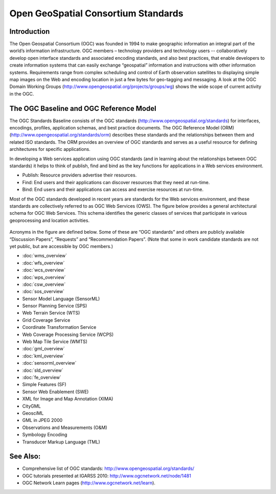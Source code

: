 .. GeoSpatial Standards documentation master file, created by
   sphinx-quickstart on Mon Jul 19 08:52:52 2010.
   You can adapt this file completely to your liking, but it should at least
   contain the root `toctree` directive.

Open GeoSpatial Consortium Standards
====================================

Introduction
------------
The Open Geospatial Consortium (OGC) was founded in 1994 to make geographic information an integral part of the world’s information infrastructure. OGC members – technology providers and technology users -- collaboratively develop open interface standards and associated encoding standards, and also best practices, that enable developers to create information systems that can easily exchange “geospatial” information and instructions with other information systems. Requirements range from complex scheduling and control of Earth observation satellites to displaying simple map images on the Web and encoding location in just a few bytes for geo-tagging and messaging. A look at the OGC Domain Working Groups (http://www.opengeospatial.org/projects/groups/wg) shows the wide scope of current activity in the OGC.

The OGC Baseline and OGC Reference Model
----------------------------------------

The OGC Standards Baseline consists of the OGC standards (http://www.opengeospatial.org/standards) for interfaces, encodings, profiles, application schemas, and best practice documents. The OGC Reference Model (ORM) (http://www.opengeospatial.org/standards/orm) describes these standards and the relationships between them and related ISO standards. The ORM provides an overview of OGC standards and serves as a useful resource for defining architectures for specific applications.

In developing a Web services application using OGC standards (and in learning about the relationships between OGC standards) it helps to think of publish, find and bind as the key functions for applications in a Web services environment.

* Publish: Resource providers advertise their resources.
* Find: End users and their applications can discover resources that they need at run-time.
* Bind: End users and their applications can access and exercise resources at run-time.

Most of the OGC standards developed in recent years are standards for the Web services environment, and these standards are collectively referred to as OGC Web Services (OWS). The figure below provides a general architectural schema for OGC Web Services. This schema identifies the generic classes of services that participate in various geoprocessing and location activities.


.. figure:: ../../images/standards/publish_find_bind.jpg
  :scale: 55%
  :alt: Web services framework of OGC geoprocessing standards

Acronyms in the figure are defined below. Some of these are “OGC standards” and others are publicly available “Discussion Papers”, “Requests” and “Recommendation Papers”. (Note that some in work candidate standards are not yet public, but are accessible by OGC members.) 

* :doc:`wms_overview`
* :doc:`wfs_overview`
* :doc:`wcs_overview`
* :doc:`wps_overview`
* :doc:`csw_overview`
* :doc:`sos_overview`
* Sensor Model Language (SensorML)
* Sensor Planning Service (SPS)
* Web Terrain Service (WTS)
* Grid Coverage Service
* Coordinate Transformation Service
* Web Coverage Processing Service (WCPS)
* Web Map Tile Service (WMTS)
* :doc:`gml_overview`
* :doc:`kml_overview`
* :doc:`sensorml_overview`
* :doc:`sld_overview`
* :doc:`fe_overview`
* Simple Features (SF)
* Sensor Web Enablement (SWE)
* XML for Image and Map Annotation (XIMA)
* CityGML
* GeosciML
* GML in JPEG 2000
* Observations and Measurements (O&M)
* Symbology Encoding
* Transducer Markup Language (TML)


.. links to standards
  * :doc:`wms_overview` (http://www.opengeospatial.org/standards/wms)
  * :doc:`wfs_overview` (http://www.opengeospatial.org/standards/wfs)
  * :doc:`wcs_overview` (http://www.opengeospatial.org/standards/wcs)
  * :doc:`wps_overview` (http://www.opengeospatial.org/standards/wps)
  * :doc:`csw_overview` (http://www.opengeospatial.org/standards/specifications/catalog)
  * :doc:`sos_overview` (http://www.opengeospatial.org/standards/sos)
  * Sensor Model Language (SensorML) (http://www.opengeospatial.org/standards/sensorml) 
  * Sensor Planning Service (SPS) (http://www.opengeospatial.org/standards/sps)
  * Web Terrain Service (WTS) (http://portal.opengeospatial.org/files/?artifact_id=1072)
  * Grid Coverage Service (http://www.opengeospatial.org/standards/gc)
  * Coordinate Transformation Service (http://www.opengeospatial.org/standards/ct)
  * Web Coverage Processing Service (WCPS) (http://www.opengeospatial.org/standards/wcps)
  * Web Map Tile Service (WMTS) (http://www.opengeospatial.org/standards/wmts)
  * :doc:`gml_overview` (http://www.opengeospatial.org/standards/gml) 
  * :doc:`kml_overview` (http://www.opengeospatial.org/standards/kml)
  * :doc:`sensorml_overview` (http://www.opengeospatial.org/standards/sensorml)
  * Styled Layer Descriptor (SLD) (http://www.opengeospatial.org/standards/sfc) 
  * Filter Encoding (http://www.opengeospatial.org/standards/filter)
  * Simple Features (SF) (http://www.opengeospatial.org/standards/sfa) 
  * Sensor Web Enablement (SWE) (http://www.opengeospatial.org/ogc/markets-technologies/swe)
  * XML for Image and Map Annotation (XIMA) (http://portal.opengeospatial.org/files/?artifact_id=1020) 
  * CityGML (http://www.opengeospatial.org/standards/citygml)
  * GeosciML (http://www.geosciml.org/)
  * GML in JPEG 2000 (http://www.opengeospatial.org/standards/gmljp2)
  * Observations and Measurements (O&M) (http://www.opengeospatial.org/standards/om)
  * Symbology Encoding (http://www.opengeospatial.org/standards/symbol)
  * Transducer Markup Language (TML) (http://www.opengeospatial.org/standards/tml)

See Also:
---------

* Comprehensive list of OGC standards: http://www.opengeospatial.org/standards/
* OGC tutorials presented at IGARSS 2010: http://www.ogcnetwork.net/node/1481 
* OGC Network Learn pages (http://www.ogcnetwork.net/learn).
